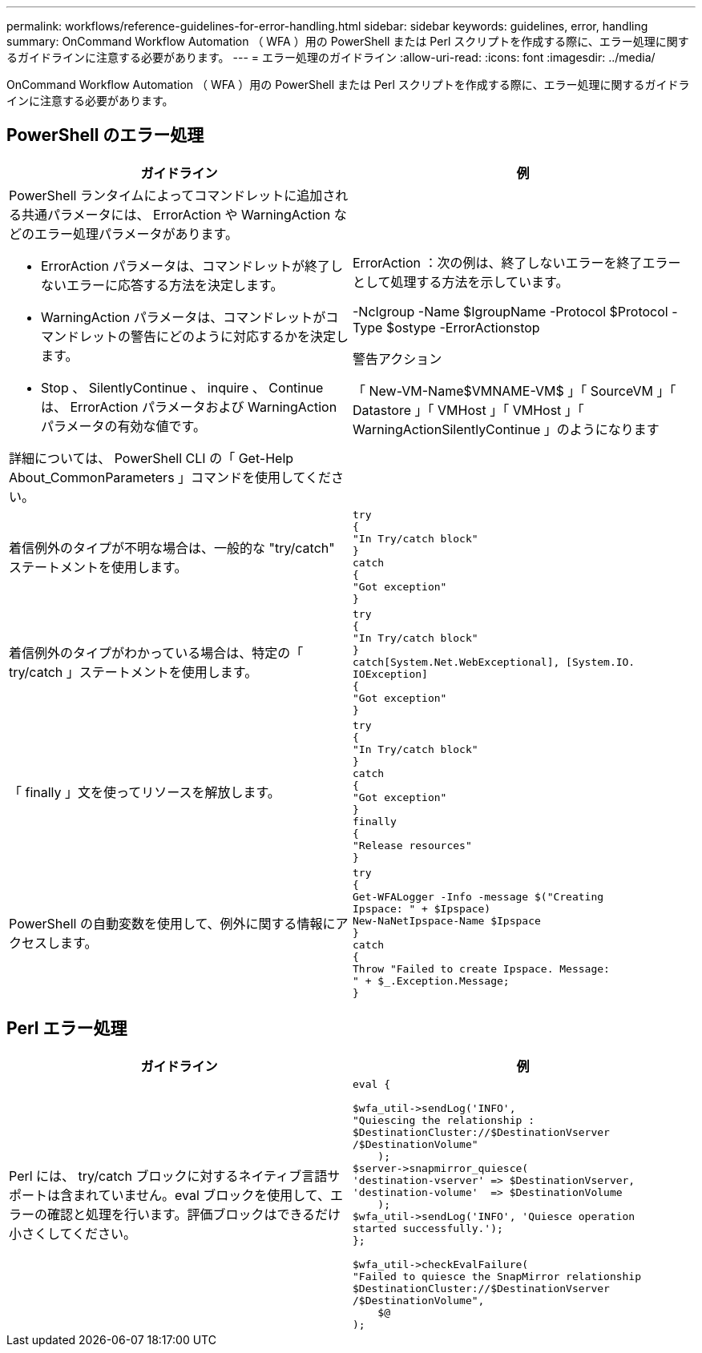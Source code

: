 ---
permalink: workflows/reference-guidelines-for-error-handling.html 
sidebar: sidebar 
keywords: guidelines, error, handling 
summary: OnCommand Workflow Automation （ WFA ）用の PowerShell または Perl スクリプトを作成する際に、エラー処理に関するガイドラインに注意する必要があります。 
---
= エラー処理のガイドライン
:allow-uri-read: 
:icons: font
:imagesdir: ../media/


[role="lead"]
OnCommand Workflow Automation （ WFA ）用の PowerShell または Perl スクリプトを作成する際に、エラー処理に関するガイドラインに注意する必要があります。



== PowerShell のエラー処理

[cols="2*"]
|===
| ガイドライン | 例 


 a| 
PowerShell ランタイムによってコマンドレットに追加される共通パラメータには、 ErrorAction や WarningAction などのエラー処理パラメータがあります。

* ErrorAction パラメータは、コマンドレットが終了しないエラーに応答する方法を決定します。
* WarningAction パラメータは、コマンドレットがコマンドレットの警告にどのように対応するかを決定します。
* Stop 、 SilentlyContinue 、 inquire 、 Continue は、 ErrorAction パラメータおよび WarningAction パラメータの有効な値です。


詳細については、 PowerShell CLI の「 Get-Help About_CommonParameters 」コマンドを使用してください。
 a| 
ErrorAction ：次の例は、終了しないエラーを終了エラーとして処理する方法を示しています。

****
-NcIgroup -Name $IgroupName -Protocol $Protocol -Type $ostype -ErrorActionstop

****
警告アクション

****
「 New-VM-Name$VMNAME-VM$ 」「 SourceVM 」「 Datastore 」「 VMHost 」「 VMHost 」「 WarningActionSilentlyContinue 」のようになります

****


 a| 
着信例外のタイプが不明な場合は、一般的な "try/catch" ステートメントを使用します。
 a| 
[listing]
----
try
{
"In Try/catch block"
}
catch
{
"Got exception"
}
----


 a| 
着信例外のタイプがわかっている場合は、特定の「 try/catch 」ステートメントを使用します。
 a| 
[listing]
----
try
{
"In Try/catch block"
}
catch[System.Net.WebExceptional], [System.IO.
IOException]
{
"Got exception"
}
----


 a| 
「 finally 」文を使ってリソースを解放します。
 a| 
[listing]
----
try
{
"In Try/catch block"
}
catch
{
"Got exception"
}
finally
{
"Release resources"
}
----


 a| 
PowerShell の自動変数を使用して、例外に関する情報にアクセスします。
 a| 
[listing]
----
try
{
Get-WFALogger -Info -message $("Creating
Ipspace: " + $Ipspace)
New-NaNetIpspace-Name $Ipspace
}
catch
{
Throw "Failed to create Ipspace. Message:
" + $_.Exception.Message;
}
----
|===


== Perl エラー処理

[cols="2*"]
|===
| ガイドライン | 例 


 a| 
Perl には、 try/catch ブロックに対するネイティブ言語サポートは含まれていません。eval ブロックを使用して、エラーの確認と処理を行います。評価ブロックはできるだけ小さくしてください。
 a| 
[listing]
----
eval {

$wfa_util->sendLog('INFO',
"Quiescing the relationship :
$DestinationCluster://$DestinationVserver
/$DestinationVolume"
    );
$server->snapmirror_quiesce(
'destination-vserver' => $DestinationVserver,
'destination-volume'  => $DestinationVolume
    );
$wfa_util->sendLog('INFO', 'Quiesce operation
started successfully.');
};

$wfa_util->checkEvalFailure(
"Failed to quiesce the SnapMirror relationship
$DestinationCluster://$DestinationVserver
/$DestinationVolume",
    $@
);
----
|===